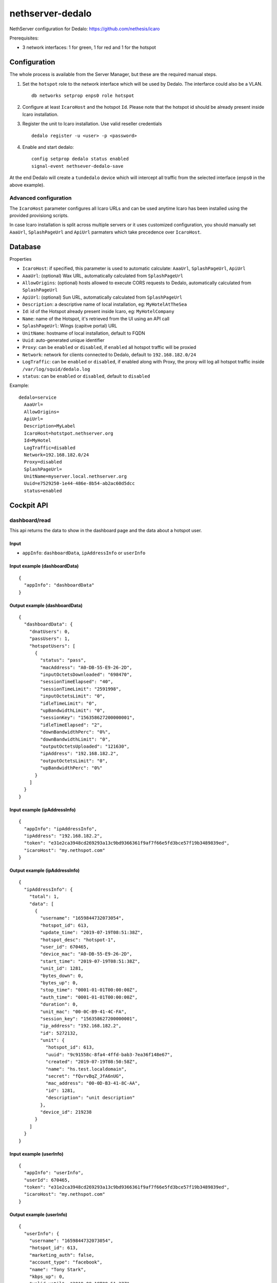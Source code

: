 =================
nethserver-dedalo
=================

NethServer configuration for Dedalo: https://github.com/nethesis/icaro

Prerequisites:

- 3 network interfaces: 1 for green, 1 for red and 1 for the hotspot

Configuration
=============

The whole process is available from the Server Manager, but these are the required manual steps.

1. Set the ``hotspot`` role to the network interface which will be used by Dedalo.
   The interfarce could also be a VLAN. ::

       db networks setprop enps0 role hotspot

2. Configure at least ``IcaroHost`` and the hotspot ``Id``.
   Please note that the hotspot id should be already present inside Icaro installation.

3. Register the unit to Icaro installation. Use valid reseller credentials ::

       dedalo register -u <user> -p <password>

4. Enable and start dedalo: ::

       config setprop dedalo status enabled
       signal-event nethsever-dedalo-save

At the end Dedalo will create a ``tundedalo`` device which will intercept all traffic from the selected interface (``enps0`` in the above example).

Advanced configuration
----------------------

The ``IcaroHost`` parameter configures all Icaro URLs and can be used anytime Icaro has been installed
using the provided provisiong scripts.

In case Icaro installation is split across multiple servers or it uses customized configuration, you
should manually set ``AaaUrl``, ``SplashPageUrl`` and ``ApiUrl`` parmaters which take precedence over ``IcaroHost``.

Database
========

Properties

- ``IcaroHost``: if specified, this parameter is used to automatic calculate: ``AaaUrl``, ``SplashPageUrl``, ``ApiUrl``
- ``AaaUrl``: (optional) Wax URL, automatically calculated from ``SplashPageUrl``
- ``AllowOrigins``: (optional) hosts allowed to execute CORS requests to Dedalo, automatically calculated from ``SplashPageUrl``
- ``ApiUrl``: (optional) Sun URL, automatically calculated from ``SplashPageUrl``
- ``Description``: a descriptive name of local installation, eg: ``MyHotelAtTheSea``
- ``Id``: id of the Hotspot already present inside Icaro, eg: ``MyHotelCompany``
- ``Name``: name of the Hotspot, it's retrieved from the UI using an API call
- ``SplashPageUrl``:  Wings (capitve portal) URL
- ``UnitName``: hostname of local installation, default to FQDN
- ``Uuid``: auto-generated unique identifier
- ``Proxy``:  can be ``enabled`` or ``disabled``, if ``enabled`` all hotspot traffic will be proxied
- ``Network``: network for clients connected to Dedalo, default to ``192.168.182.0/24``
- ``LogTraffic``: can be ``enabled`` or ``disabled``, if enabled along with Proxy, the proxy will log all hotspot traffic inside ``/var/log/squid/dedalo.log``
- ``status``: can be ``enabled`` or ``disabled``, default to ``disabled``


Example: ::

  dedalo=service
    AaaUrl=
    AllowOrigins=
    ApiUrl=
    Description=MyLabel
    IcaroHost=hotstpot.nethserver.org
    Id=MyHotel
    LogTraffic=disabled
    Network=192.168.182.0/24
    Proxy=disabled
    SplashPageUrl=
    UnitName=myserver.local.nethserver.org
    Uuid=e7529250-1e44-486e-8b54-ab2ac60d5dcc
    status=enabled

Cockpit API
===========

dashboard/read
---------------

This api returns the data to show in the dashboard page and the data about a hotspot user.

Input
^^^^^

- ``appInfo``: ``dashboardData``, ``ipAddressInfo`` or ``userInfo``

Input example (dashboardData)
^^^^^^^^^^^^^^^^^^^^^^^^^^^^^^
::

  {
    "appInfo": "dashboardData"
  }

Output example (dashboardData)
^^^^^^^^^^^^^^^^^^^^^^^^^^^^^^^
::

  {
    "dashboardData": {
      "dnatUsers": 0,
      "passUsers": 1,
      "hotspotUsers": [
        {
          "status": "pass",
          "macAddress": "A0-DB-55-E9-26-2D",
          "inputOctetsDownloaded": "698470",
          "sessionTimeElapsed": "40",
          "sessionTimeLimit": "2591998",
          "inputOctetsLimit": "0",
          "idleTimeLimit": "0",
          "upBandwidthLimit": "0",
          "sessionKey": "156358627200000001",
          "idleTimeElapsed": "2",
          "downBandwidthPerc": "0%",
          "downBandwidthLimit": "0",
          "outputOctetsUploaded": "121630",
          "ipAddress": "192.168.182.2",
          "outputOctetsLimit": "0",
          "upBandwidthPerc": "0%"
        }
      ]
    }
  }

Input example (ipAddressInfo)
^^^^^^^^^^^^^^^^^^^^^^^^^^^^^^
::

  {
    "appInfo": "ipAddressInfo",
    "ipAddress": "192.168.182.2",
    "token": "e31e2ca3948cd269293a13c9bd9366361f9af7f66e5fd3bce57f19b3489839ed",
    "icaroHost": "my.nethspot.com"
  }

Output example (ipAddressInfo)
^^^^^^^^^^^^^^^^^^^^^^^^^^^^^^^
::

  {
    "ipAddressInfo": {
      "total": 1,
      "data": [
        {
          "username": "1659844732073054",
          "hotspot_id": 613,
          "update_time": "2019-07-19T08:51:38Z",
          "hotspot_desc": "hotspot-1",
          "user_id": 670465,
          "device_mac": "A0-DB-55-E9-26-2D",
          "start_time": "2019-07-19T08:51:38Z",
          "unit_id": 1281,
          "bytes_down": 0,
          "bytes_up": 0,
          "stop_time": "0001-01-01T00:00:00Z",
          "auth_time": "0001-01-01T00:00:00Z",
          "duration": 0,
          "unit_mac": "00-0C-B9-41-4C-FA",
          "session_key": "156358627200000001",
          "ip_address": "192.168.182.2",
          "id": 5272132,
          "unit": {
            "hotspot_id": 613,
            "uuid": "9c91558c-8fa4-4ffd-bab3-7ea36f148e67",
            "created": "2019-07-19T08:50:58Z",
            "name": "hs.test.localdomain",
            "secret": "fQvrvBqZ_JfA6nUG",
            "mac_address": "00-0D-B3-41-8C-AA",
            "id": 1281,
            "description": "unit description"
          },
          "device_id": 219238
        }
      ]
    }
  }

Input example (userInfo)
^^^^^^^^^^^^^^^^^^^^^^^^^^^
::

  {
    "appInfo": "userInfo",
    "userId": 670465,
    "token": "e31e2ca3948cd269293a13c9bd9366361f9af7f66e5fd3bce57f19b3489839ed",
    "icaroHost": "my.nethspot.com"
  }

Output example (userInfo)
^^^^^^^^^^^^^^^^^^^^^^^^^^^^
::

  {
    "userInfo": {
      "username": "1659844732073054",
      "hotspot_id": 613,
      "marketing_auth": false,
      "account_type": "facebook",
      "name": "Tony Stark",
      "kbps_up": 0,
      "valid_until": "2019-08-18T08:51:37Z",
      "email_verified": false,
      "created": "2019-07-18T10:33:40Z",
      "survey_auth": false,
      "auto_login": false,
      "id": 670465,
      "reason": "",
      "valid_from": "2019-07-18T10:33:40Z",
      "max_navigation_time": 0,
      "country": "",
      "email": "tony@starkindustries.com",
      "kbps_down": 0,
      "max_navigation_traffic": 0
    }
  }

authentication/read
---------------------

This api returns user authentication data and hotspot configuration.

Input
^^^^^^

- ``appInfo``: ``token`` or ``configuration``

Input example (token)
^^^^^^^^^^^^^^^^^^^^^^^^^^^^^
::

  {
    "appInfo": "token"
  }

Output example (token)
^^^^^^^^^^^^^^^^^^^^^^^^^^^^^^
::

  {
    "tokenData": {
      "token": "e31e2ca3948cd269293a13c9bd9366361f9af7f66e5fd3bce57f19b3489839ed",
      "icaroHost": "my.nethspot.com"
    }
  }

Input example (configuration)
^^^^^^^^^^^^^^^^^^^^^^^^^^^^^^
::

  {
    "appInfo": "configuration"
  }

Output example (configuration)
^^^^^^^^^^^^^^^^^^^^^^^^^^^^^^
::

  {
    "configuration": {
      "type": "service",
      "name": "dedalo",
      "props": {
        "status": "enabled",
        "SplashPageUrl": "",
        "IcaroHost": "my.nethspot.com",
        "AllowOrigins": "",
        "Uuid": "9c91558c-8fa4-4ffd-bab3-7ea36f148e67",
        "UnitName": "hs.test.localdomain",
        "ApiUrl": "",
        "Proxy": "disabled",
        "Description": "unit description",
        "Name": "hotspot-1",
        "LogTraffic": "disabled",
        "AaaUrl": "",
        "Id": "613",
        "Network": "192.168.182.0/24"
      }
    }
  }

authentication/validate
-------------------------

This api validates the input for user authentication.

Input
^^^^^^

- ``hostname``: Icaro host to connect to
- ``username``: username for Icaro webapp
- ``password``: password for Icaro webapp

Input example
^^^^^^^^^^^^^^^^^^^^^^^^^^^
::

  {
    "hostname": "my.nethspot.com",
    "username": "my-user",
    "password": "my-s3cr3t"
  }

Output example
^^^^^^^^^^^^^^^^^^^^^^^^^^^
::

  {
    "state": "success"
  }

authentication/execute
^^^^^^^^^^^^^^^^^^^^^^^^^^^

This api performs user authentication and token management

Input
^^^^^^

- ``action``: ``authenticate`` or ``saveToken``
- ``hostname``: Icaro host
- ``username``: username for Icaro webapp (only if ``action``: ``authenticate``)
- ``password``: password for Icaro webapp (only if ``action``: ``authenticate``)
- ``token``: authentication token (only if ``action``: ``saveToken``)

Input example (authenticate)
^^^^^^^^^^^^^^^^^^^^^^^^^^^^^
::

  {
    "action": "authenticate",
    "hostname": "my.nethspot.com",
    "username": "my-user",
    "password": "my-s3cr3t"
  }

Output example (authenticate)
^^^^^^^^^^^^^^^^^^^^^^^^^^^^^^
::

  {
    "account_type": "reseller",
    "expires": "2019-07-20 10:01:33.588426569 +0000 UTC",
    "id": 1304,
    "status": "success",
    "subscription": {
      "id": 684,
      "valid_from": "2019-07-02T14:22:05Z",
      "valid_until": "2029-06-29T14:22:05Z",
      "created": "2019-07-02T14:22:05Z",
      "account_id": 1304,
      "subscription_plan": {
        "id": 4,
        "code": "premium",
        "name": "Premium",
        "description": "Premium plan",
        "price": 0,
        "period": 3650,
        "included_sms": 20,
        "max_units": 100,
        "advanced_report": true,
        "wings_customization": true,
        "social_analytics": true
      },
      "expired": false
    },
    "token": "e31e2ca3948cd269293a13c9bd9366361f9af7f66e5fd3bce57f19b3489839ed"
  }

Input example (saveToken)
^^^^^^^^^^^^^^^^^^^^^^^^^^^
::

  {
    "action": "saveToken",
    "hostname": "my.nethspot.com",
    "token": "e31e2ca3948cd269293a13c9bd9366361f9af7f66e5fd3bce57f19b3489839ed"
  }

Output example (saveToken)
^^^^^^^^^^^^^^^^^^^^^^^^^^^
::

  {
    "state": "success"
  }


settings/registration/read
----------------------------

This api retrieves hotspot list, hostname and network interfaces with role "hotspot" or empty.

Input
^^^^^

- ``appInfo``: ``hotspots``, ``networkDevices`` or ``hostname``
- ``hostname``: Icaro host (only if ``appInfo``: ``hotspots``)
- ``token``: authentication token (only if ``appInfo``: ``hotspots``)

Input example (hotspots)
^^^^^^^^^^^^^^^^^^^^^^^^
::

  {
    "appInfo": "hotspots",
    "hostname": "my.nethspot.com",
    "token": "e31e2ca3948cd269293a13c9bd9366361f9af7f66e5fd3bce57f19b3489839ed"
  }

Output example (hotspots)
^^^^^^^^^^^^^^^^^^^^^^^^^
::

  {
    "hotspots": {
      "total": 2,
      "data": [
        {
          "Account": {
            "username": "",
            "name": "",
            "created": "0001-01-01T00:00:00Z",
            "email": "",
            "creator_id": 0,
            "type": "",
            "id": 0,
            "uuid": ""
          },
          "name": "hotspot-1",
          "created": "2019-07-04T09:52:15Z",
          "uuid": "5a5f3cb1-311e-4019-b589-d3ce43c43e7f",
          "account_id": 1304,
          "business_address": "test",
          "business_email": "test@test.com",
          "business_vat": "test",
          "business_name": "test",
          "id": 603,
          "description": "description"
        },
        {
          "Account": {
            "username": "",
            "name": "",
            "created": "0001-01-01T00:00:00Z",
            "email": "",
            "creator_id": 0,
            "type": "",
            "id": 0,
            "uuid": ""
          },
          "name": "hotspot-2",
          "created": "2019-07-04T15:56:04Z",
          "uuid": "9d0b3333-1cd6-47dc-972f-54ada5160d7b",
          "account_id": 1304,
          "business_address": "test",
          "business_email": "test@test.com",
          "business_vat": "test",
          "business_name": "test",
          "id": 605,
          "description": "other description"
        }
      ]
    }
  }

Input example (networkDevices)
^^^^^^^^^^^^^^^^^^^^^^^^^^^^^^^^^^
::

  {
    "appInfo": "networkDevices"
  }

Output example (networkDevices)
^^^^^^^^^^^^^^^^^^^^^^^^^^^^^^^^^^
::

  {
    "networkDevices": [
      {
        "hotspot_assigned": true,
        "name": "enp0s8"
      },
      {
        "hotspot_assigned": false,
        "name": "enp0s9"
      }
    ]
  }

Input example (hostname)
^^^^^^^^^^^^^^^^^^^^^^^^^^^^^^^^^^
::

  {
    "appInfo": "hostname"
  }

Output example (hostname)
^^^^^^^^^^^^^^^^^^^^^^^^^^^^^^^^^^
::

  {
    "hostname": "hotspot.test.nethesis.it"
  }


settings/registration/validate
--------------------------------

This api validates the input for user registration.

Input
^^^^^

- ``hotspotId``: hotspot ID to register
- ``networkDevice``: a network interface with role "hotspot" or empty
- ``networkAddress``: the IP range in CIDR notation used for hotpspot network
- ``dhcpRangeStart``: first IP address to assign to hotspot users
- ``dhcpRangeEnd``: last IP address to assign to hotspot users

Input example
^^^^^^^^^^^^^^^
::

  {
    "hotspotId": 615,
    "networkDevice": "enp3s0",
    "networkAddress": "192.168.182.0/24",
    "dhcpRangeStart": "192.168.182.10",
    "dhcpRangeEnd": "192.168.182.254"
  }

Output example
^^^^^^^^^^^^^^^
::

  {
    "state": "success"
  }


settings/registration/execute
--------------------------------

This api performs unit registration and unregistration.

Input
^^^^^

- ``action``: ``register`` or ``unregister``
- ``hotspotId``: hotspot ID to register (only if ``appInfo``: ``register``)
- ``hotspotName``: hotspot name, as displayed on Icaro host webapp (only if ``appInfo``: ``register``)
- ``unitDescription``: unit description (only if ``appInfo``: ``register``)
- ``networkDevice``: a network interface with role "hotspot" or empty (only if ``appInfo``: ``register``)
- ``networkAddress``: the IP range in CIRD notation used for hotpspot network (only if ``appInfo``: ``register``)
- ``dhcpRangeStart``: first IP address to assign to hotspot users (only if ``appInfo``: ``register``)
- ``dhcpRangeEnd``: last IP address to assign to hotspot users (only if ``appInfo``: ``register``)
- ``hostname``: Icaro host to connect to (only if ``appInfo``: ``register``)
- ``unitName``: hostname of local installation, default to FQDN (only if ``appInfo``: ``register``)
- ``logout``: ``true`` or ``false`` (only if ``appInfo``: ``unregister``)

Input example (register)
^^^^^^^^^^^^^^^^^^^^^^^^^^
::

  {
    "action": "register",
    "hotspotId": 615,
    "hotspotName": "hotspot-2",
    "unitDescription": "1054",
    "networkDevice": "enp3s0",
    "networkAddress": "192.168.182.0/24",
    "hostname": "my.nethspot.com",
    "unitName": "hs.test.localdomain",
    "dhcpRangeStart": "192.168.182.10",
    "dhcpRangeEnd": "192.168.182.254"
  }

Input example (unregister)
^^^^^^^^^^^^^^^^^^^^^^^^^^
::

  {
    "action": "unregister",
    "logout": true
  }

settings/configuration/read
-----------------------------

This api returns the status of Squid proxy

Input
^^^^^

- no input

Output example
^^^^^^^^^^^^^^^
::

  {
    "proxyStatus": "enabled"
  }

settings/configuration/validate
--------------------------------

This api validates the input for dedalo configuration update.

Input
^^^^^

- ``network``: the IP range in CIDR notation used for hotpspot network
- ``proxy``: proxy status, can be ``enabled`` or ``disabled``
- ``logTraffic``: ``enabled`` if hotspot traffic should be logged while using proxy, else ``disabled``
- ``device``: a network interface with role "hotspot" or empty
- ``dhcpRangeStart``: first IP address to assign to hotspot users
- ``dhcpRangeEnd``: last IP address to assign to hotspot users

Input example
^^^^^^^^^^^^^^^
::

  {
    "network": "192.168.182.0/24",
    "proxy": "disabled",
    "logTraffic": "enabled",
    "device": "enp3s0",
    "ipAddress": "",
    "dhcpRangeStart": "192.168.182.10",
    "dhcpRangeEnd": "192.168.182.90"
  }

Output example
^^^^^^^^^^^^^^^
::

  {
    "state": "success"
  }

settings/configuration/update
------------------------------

This api updates dedalo configuration.

Input
^^^^^

- same as ``settings/configuration/validate``

